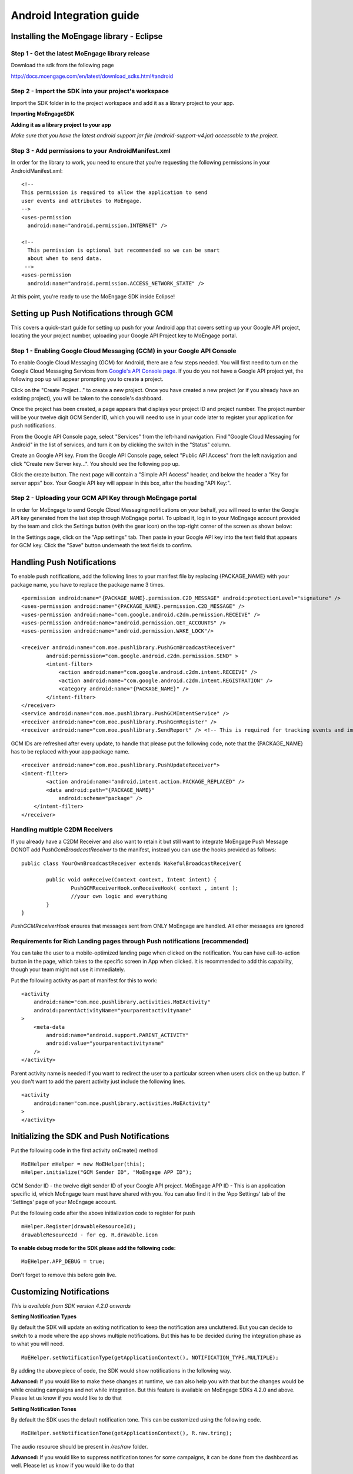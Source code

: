
Android Integration guide
=========================

Installing the MoEngage library - Eclipse
-----------------------------------------

Step 1 - Get the latest MoEngage library release
^^^^^^^^^^^^^^^^^^^^^^^^^^^^^^^^^^^^^^^^^^^^^^^^^

Download the sdk from the following page 

http://docs.moengage.com/en/latest/download_sdks.html#android


Step 2 - Import the SDK into your project's workspace
^^^^^^^^^^^^^^^^^^^^^^^^^^^^^^^^^^^^^^^^^^^^^^^^^^^^^^

Import the SDK folder in to the project workspace and add it as a library project to your app.

**Importing MoEngageSDK**

.. image:: images/android_setup1.png


**Adding it as a library project to your app**

.. image:: images/android_setup2.png


*Make sure that you have the latest android support jar file (android-support-v4.jar) accessable to the project.*

Step 3 - Add permissions to your AndroidManifest.xml
^^^^^^^^^^^^^^^^^^^^^^^^^^^^^^^^^^^^^^^^^^^^^^^^^^^^

In order for the library to work, you need to ensure that you're requesting the following permissions in your AndroidManifest.xml:

::

    <!--
    This permission is required to allow the application to send
    user events and attributes to MoEngage.
    -->
    <uses-permission
      android:name="android.permission.INTERNET" />
    
    <!--
      This permission is optional but recommended so we can be smart
      about when to send data.
     -->
    <uses-permission
      android:name="android.permission.ACCESS_NETWORK_STATE" />

At this point, you're ready to use the MoEngage SDK inside Eclipse!



Setting up Push Notifications through GCM
----------------------------------------

This covers a quick-start guide for setting up push for your Android app that covers setting up your Google API project,
locating the your project number, uploading your Google API Project key to MoEngage portal.

Step 1 - Enabling Google Cloud Messaging (GCM) in your Google API Console
^^^^^^^^^^^^^^^^^^^^^^^^^^^^^^^^^^^^^^^^^^^^^^^^^^^^^^^^^^^^^^^^^^^^^^^^^

To enable Google Cloud Messaging (GCM) for Android, there are a few steps needed.
You will first need to turn on the Google Cloud Messaging Services from `Google's API Console page`_.
If you do you not have a Google API project yet, the following pop up will appear prompting you to create a project.

.. image:: images/1.png

Click on the "Create Project..." to create a new project. Once you have created a new project (or if you already have an existing project),
you will be taken to the console's dashboard.

Once the project has been created, a page appears that displays your project ID and project number. The project number will be your
twelve digit GCM Sender ID, which you will need to use in your code later to register your application for push notifications.

From the Google API Console page, select "Services" from the left-hand navigation. Find "Google Cloud Messaging for Android" in the list of services,
and turn it on by clicking the switch in the "Status" column.

.. image:: images/2.png

Create an Google API key. From the Google API Console page, select "Public API Access" from the left navigation and click "Create new Server key...". You should see the following pop up.

.. image:: images/3.png

Click the create button. The next page will contain a "Simple API Access" header, and below the header a "Key for server apps" box.
Your Google API key will appear in this box, after the heading "API Key:".

.. image:: images/4.png

.. _Google's API Console page: https://cloud.google.com/console

Step 2 - Uploading your GCM API Key through MoEngage portal
^^^^^^^^^^^^^^^^^^^^^^^^^^^^^^^^^^^^^^^^^^^^^^^^^^^^^^^^^^^

In order for MoEngage to send Google Cloud Messaging notifications on your behalf, you will need to enter the
Google API key generated from the last step through MoEngage portal. To upload it, log in to your MoEngage account provided by the team
and click the Settings button (with the gear icon) on the top-right corner of the screen as shown below:

.. image:: images/5.png

In the Settings page, click on the "App settings" tab. Then paste in your Google API key into the text field that appears for GCM key.
Click the "Save" button underneath the text fields to confirm.

.. image:: images/6.png




Handling Push Notifications
---------------------------

To enable push notifications, add the following lines to your manifest
file by replacing {PACKAGE\_NAME} with your package name, you have to
replace the package name 3 times.

::

    <permission android:name="{PACKAGE_NAME}.permission.C2D_MESSAGE" android:protectionLevel="signature" />
    <uses-permission android:name="{PACKAGE_NAME}.permission.C2D_MESSAGE" /> 
    <uses-permission android:name="com.google.android.c2dm.permission.RECEIVE" />
    <uses-permission android:name="android.permission.GET_ACCOUNTS" />
    <uses-permission android:name="android.permission.WAKE_LOCK"/>

    <receiver android:name="com.moe.pushlibrary.PushGcmBroadcastReceiver"
            android:permission="com.google.android.c2dm.permission.SEND" >
            <intent-filter>
                <action android:name="com.google.android.c2dm.intent.RECEIVE" />
                <action android:name="com.google.android.c2dm.intent.REGISTRATION" />
                <category android:name="{PACKAGE_NAME}" />
            </intent-filter>
    </receiver>
    <service android:name="com.moe.pushlibrary.PushGCMIntentService" />
    <receiver android:name="com.moe.pushlibrary.PushGcmRegister" />
    <receiver android:name="com.moe.pushlibrary.SendReport" /> <!-- This is required for tracking events and impressions -->

GCM IDs are refreshed after every update, to handle that please put the
following code, note that the {PACKAGE\_NAME} has to be replaced with your
app package name.

::

    <receiver android:name="com.moe.pushlibrary.PushUpdateReceiver">
    <intent-filter>
            <action android:name="android.intent.action.PACKAGE_REPLACED" />
            <data android:path="{PACKAGE_NAME}"
                android:scheme="package" />
        </intent-filter>
    </receiver>

Handling multiple C2DM Receivers
^^^^^^^^^^^^^^^^^^^^^^^^^^^^^^^^^^^^^^^^^^^^^^^^^^^^^^^^^^^^^^^^^^^^^^^^^^^^
If you already have a C2DM Receiver and also want to retain it but still want to integrate MoEngage Push Message
DONOT add *PushGcmBroadcastReceiver* to the manifest, instead you can use the hooks provided as follows:

::

	public class YourOwnBroadcastReceiver extends WakefulBroadcastReceiver{
	
	 	public void onReceive(Context context, Intent intent) {
	 		PushGCMReceiverHook.onReceiveHook( context , intent );
	 		//your own logic and everything
	     	}
	}

*PushGCMReceiverHook* ensures that messages sent from ONLY MoEngage are handled. All other messages are ignored

Requirements for Rich Landing pages through Push notifications (recommended)
^^^^^^^^^^^^^^^^^^^^^^^^^^^^^^^^^^^^^^^^^^^^^^^^^^^^^^^^^^^^^^^^^^^^^^^^^^^^

You can take the user to a mobile-optimized landing page when clicked on the notification. You can have call-to-action button in the page, which takes to the specific screen in App when clicked. It is recommended to add this capability, though your team might not use it immediately.

Put the following activity as part of manifest for this to work:

::

    <activity 
        android:name="com.moe.pushlibrary.activities.MoEActivity"
        android:parentActivityName="yourparentactivityname" 
    >
        <meta-data
            android:name="android.support.PARENT_ACTIVITY"
            android:value="yourparentactivityname" 
        />
    </activity>

Parent activity name is needed if you want to redirect the user to a particular screen when users click on the up button.
If you don't want to add the parent activity just include the following lines.

::

    <activity 
        android:name="com.moe.pushlibrary.activities.MoEActivity" 
    >
    </activity>



Initializing the SDK and Push Notifications
-------------------------------------------

Put the following code in the first activity onCreate() method

::

    MoEHelper mHelper = new MoEHelper(this);
    mHelper.initialize("GCM Sender ID", "MoEngage APP ID");

GCM Sender ID - the twelve digit sender ID of your Google API project.
MoEngage APP ID - This is an application specific id, which MoEngage team must have shared with you. You can also find it in the 'App Settings' tab of the 'Settings' page of your MoEngage account.

Put the following code after the above initialization code to register for push

::

    mHelper.Register(drawableResourceId);
    drawableResourceId - for eg. R.drawable.icon

**To enable debug mode for the SDK please add the following code:**

::

    MoEHelper.APP_DEBUG = true;

Don't forget to remove this before goin live.

Customizing Notifications
-------------------------
*This is available from SDK version 4.2.0 onwards*

**Setting Notification Types**

By default the SDK will update an exiting notification to keep the notification area uncluttered. But you can decide to switch to a mode where the app shows multiple notifications. But this has to be decided during the integration phase as to what you will need.
::

    MoEHelper.setNotificationType(getApplicationContext(), NOTIFICATION_TYPE.MULTIPLE);

By adding the above piece of code, the SDK would show notifications in the following way.

.. image:: images/notification_type_multiple.png

**Advanced:** If you would like to make these changes at runtime, we can also help you with that but the changes would be while creating campaigns and not while integration. But this feature is available on MoEngage SDKs 4.2.0 and above. Please let us know if you would like to do that

**Setting Notification Tones**

By default the SDK uses the default notification tone. This can be customized using the following code.
::

    MoEHelper.setNotificationTone(getApplicationContext(), R.raw.tring);

The audio resource should be present in */res/raw* folder.

**Advanced:** If you would like to suppress notification tones for some campaigns, it can be done from the dashboard as well. Please let us know if you would like to do that

Tracking user activity
-------------------------

Put the following code in every activity of the app. This step is crucial for all the events to be tracked at the right time.

::

    // in onStart()
    mHelper.onStart(this);
    
    // in onStop()
    mHelper.onStop(this);  
    
    // in onResume()
    mHelper.onResume(this);
    
    // in onPuase()
    mHelper.onPause(this);

as shown in the codes below

::

    private MoEHelper mHelper;
    protected void onCreate(Bundle savedInstanceState) {
    	super.onCreate(savedInstanceState);
    	mHelper = new MoEHelper(this);
    }

    protected void onStart() {
        super.onStart();
        mHelper.onStart(this);
    }
    protected void onStop() {
        super.onStop();
        mHelper.onStop(this);
    }
    
    protected void onPause() {
        super.onPause();
        mHelper.onPause(this);
    }
	
    protected void onResume() {
    	super.onResume();
    	mHelper.onResume(this);
    }


Tracking your first event
-------------------------

Once you've initialized the SDK, you can track an event using trackEvent with the event name and it's characteristics (attributes).
Make sure you have implemented Tracking User Activity before you can track an event.

**Event tracking will work only if you have the following component added in the manifest file:**

::

    <receiver android:name="com.moe.pushlibrary.SendReport" />

Every event has 2 attributes, action name and key, value pairs which represent additional information about the action. Add all the additional information which you think would be useful for segmentation while creating campaigns.
For eg. the following code tracks a purchase event of a product. We are including attributes like amount, quantity, category which describe the event we are tracking.

::

    JSONObject newJson = new JSONObject();
        try {
          newJson.put("product", "Moto E");
          newJson.put("amount", 7000);
          newJson.put("currency", "Rs.");
          newJson.put("category", "Mobiles");
          newJson.put("quantity", 2);
    } catch (JSONException e) {
                // json exception
        }
    MoEHelper.getInstance(mCurrentContext).trackEvent("Made Purchase", newJson);
    
mCurrentContext - context instance, please change the name accordingly

*The event name (in this case it is "Made Purchase") should not contain any special characters other than "_". It can contain just spaces and underscore*

*Please make sure that you are tracking event attributes without changing their data types. For instance, in the above purchase event, amount and quantity are tracked in the numeric form. Our system detects the data type automatically unless you explicitly specify it as a string.*


To pass location as one of the parameters for the event use the following code:

::

    MoEHelperUtils.setLocation(newJson, "attribute name", lat, lng);
    
    // 1st argument - json object which contains all the parameters for the event
    // 2nd argument - attribute name that you want to assign to the location
    // 3rd, 4th - latitude and longitude of a location.
    // for instance
    
    JSONObject newJson = new JSONObject();
        try {
          newJson.put("city", "New York");
          MoEHelperUtils.setLocation(newJson, "city search", 40.77, 73.98);
    } catch (JSONException e) {
                // json exception
        }

    MoEHelper.getInstance(mCurrentContext).trackEvent("search", newJson);

*You should track all the events relevant to your business, so that your product managers and marketers can segment your app users and create targeted campaigns.*



Testing event tracking after integration
^^^^^^^^^^^^^^^^^^^^^^^^^^^^^^^^^^^^^^^^

To test event tracking, first you need to login to the MoEngage portal with the credentials provided for your app.

After adding event tracking in the app as shown in the guide above, you can visit `For Developers`_ link through the MoEngage portal to check whether the events are being tracked, as you use.
.. _For Developers: http://app.moengage.com/latestActivity

.. image:: images/11.png

As users use the application, events data is stored locally and sent in regular intervals of 30 seconds to avoid any performance impact. So, you might need to wait for sometime to see the events in the portal.


Send a push notification for testing
------------------------------------

Once you have set up your permissions and set up GCMReciever as a receiver of Google Cloud Messaging notifications in your AndroidManifest.xml file and
added the initialization code mentioned above, you're ready to send a notification!

Install and run your application on an Android device (not the emulator, it can't receive notifications).
Make sure to run the app until the calls to the initialization code mentioned above has been run. For apps built
according to our recommendations, these calls are in the onCreate method of your main application activity, so it is enough to simply open the app. Press the back button to close your app.

Now log in to your MoEngage account and select `Create Campaign`_ from the left-hand navigation, and click on 'General Push Campaign'.

.. _Create Campaign: http://app.moengage.com/newpushcampaign

If this is the first time you are testing MoEngage SDK with your app, you can just set a test message, leave the screen selection part, set the scheduling to run 'as soon as possible' and create the campaign as shown below:

.. image:: images/7.png

.. image:: images/8.png

.. image:: images/9.png

Once the campaign is created, the message should show up on your device.

.. image:: images/10.png
   :scale: 50 %


*Note: If MoEngage SDK has been integrated earlier with your app and has been released to your users, please don't create a campaign targeting all users. You can create a campaign targeting only your device by setting the filters based on user attributes.*



Setting user attributes
-------------------------

Use the following lines to set User attributes like Name, Email, Mobile, Gender, etc.

For eg. to set unique id for the user

::

    MoEHelper.getInstance(mCurrentContext).setUserAttribute(MoEHelperConstants.USER_ATTRIBUTE_UNIQUE_ID, uniqueId);
    
uniqueId - unique id for the user specific to your system, so that there is a unique identifier mapping between your platform and MoEngage.

You can use MoEHelperConstants class to set the default user attributes like mobile number, gender, user name, brithday. Birthday has to be in the format - "mm/dd/yyyy". The constants for these default attributes in MoEHelperConstants are mentioned below:

::

    USER_ATTRIBUTE_UNIQUE_ID
    USER_ATTRIBUTE_USER_EMAIL
    USER_ATTRIBUTE_USER_MOBILE
    USER_ATTRIBUTE_USER_NAME   # incase you have full name 
    USER_ATTRIBUTE_USER_GENDER
    USER_ATTRIBUTE_USER_FIRST_NAME # incase you have first and last name separately
    USER_ATTRIBUTE_USER_LAST_NAME
    USER_ATTRIBUTE_USER_BDAY
    GENDER_MALE = "male";
    GENDER_FEMALE = "female";

to set user email

::

    MoEHelper.getInstance(mCurrentContext).setUserAttribute(MoEHelperConstants.USER_ATTRIBUTE_USER_EMAIL, email);
    
email - email of the user

To set user location, use the following line

::

    MoEHelper.getInstance(mCurrentContext).setUserLocation(lat, lng);

lat - latitude of the location
lng - longitude of the location

Setting custom user attributes
^^^^^^^^^^^^^^^^^^^^^^^^^^^^^^^

The above examples demonstrate how to set predefined attributes and their values. To set custom attributes use the following syntax.

::

    MoEHelper.getInstance(mCurrentContext).setUserAttribute(key, value);

key - the name you want to give to the attribute
value - the value you would like to assign to it


Setting user attributes for existing registered users
^^^^^^^^^^^^^^^^^^^^^^^^^^^^^^^^^^^^^^^^^^^^^^^^^^^^^

This applies if your app has been live and has users using before integrating MoEngage. We recommend you to set the attributes for existing registered users who
have been using your app when they use after updating to the app with MoEngage SDK.

You can do this by writing the user attributes setting code (mentioned earlier) in the first screen existing users see after updating the app.

This helps your product/marketing team to target based on the attributes of all users who use the updated app.


User Acquisition source tracking
--------------------------------

This helps us to attribute your users with the source through which users found your app. To add Install Attribution (User Acquisition Source) tracking, add the following lines to your manifest:

::

    <receiver android:name="com.moe.pushlibrary.InstallReceiver">
        <intent-filter>
            <action android:name="com.android.vending.INSTALL_REFERRER"/>
            </intent-filter>
    </receiver>
   
    
Handling Multiple Install Referrers
------------------------------------

If you already have an install referrer then use the following code to track installs on MoEngage platform
::

	public class InstallReceiverProxy extends BroadcastReceiver{
	
	 	@Override
		public void onReceive(Context context, Intent intent) {
	    		//Your code for integration with other trackers
	    		InstallReceiver.registerInstallation(context, intent);
	    }
	}


MoEngage Integration with HasOffers MAT (MobileAppTracking)
----------------------------------------------------------

The integration works by notifying MoEngage of installs using HasOffers MAT REST API. To do so, you will need to set up a server postback in your MobileAppTracking account for each one of your mobile apps. Here we are focusing only on the frontend.

In the app when implementing MoEngage and MobileAppTracking SDKs, you would collect the Google Advertising ID and/or Android ID for MAT Integration. You'll need to set these unique device identifiers as user attributes for mapping between MoEngage and MobileAppTracking platforms.

Reference: MobileAppTracking (MAT) Android Integration guide (https://developers.mobileapptracking.com/android-sdk/)

::

    // Collect Google Play Advertising ID; REQUIRED for attribution of Android apps distributed via Google Play
    new Thread(new Runnable() {
        @Override public void run() {
            // See sample code at http://developer.android.com/google/play-services/id.html
            try {
                Info adInfo = AdvertisingIdClient.getAdvertisingIdInfo(getApplicationContext());
                // Add the below code wherever you are tracking the Advertising ID for HasOffers MAT shown above
                MoEHelper.getInstance(mCurrentContext).setUserAttribute("GOOGLE_ADVERTISING_ID", adInfo.getId());
                MoEHelper.getInstance(mCurrentContext).setUserAttribute("GOOGLE_ADVERTISING_ENABLED", adInfo.isLimitAdTrackingEnabled());
            } catch (IOException e) {
                // Unrecoverable error connecting to Google Play services (e.g.,
                // the old version of the service doesn't support getting AdvertisingId).
                MoEHelper.getInstance(mCurrentContext).setUserAttribute("ANDROID_ID", Secure.getString(getContentResolver(), Secure.ANDROID_ID));
            } catch (GooglePlayServicesNotAvailableException e) {
                // Google Play services is not available entirely.
                MoEHelper.getInstance(mCurrentContext).setUserAttribute("ANDROID_ID", Secure.getString(getContentResolver(), Secure.ANDROID_ID));
            } catch (GooglePlayServicesRepairableException e) {
                // Encountered a recoverable error connecting to Google Play services.
                MoEHelper.getInstance(mCurrentContext).setUserAttribute("ANDROID_ID", Secure.getString(getContentResolver(), Secure.ANDROID_ID));
            } catch (NullPointerException e) {
                // getId() is sometimes null
                MoEHelper.getInstance(mCurrentContext).setUserAttribute("ANDROID_ID", Secure.getString(getContentResolver(), Secure.ANDROID_ID));
            }
        }
    }).start();

    // if you are separately taking ANDROID ID for HasOffers MAT, add the following line of code.
    
    import android.provider.Settings.Secure;
    MoEHelper.getInstance(mCurrentContext).setUserAttribute("ANDROID_ID", Secure.getString(getContentResolver(), Secure.ANDROID_ID));

    
GeoFencing (Optional - not recommended for all apps)
----------------------------------------------------

**Available from SDK version 4.1.2**

To use geofencing, your app must request ACCESS_FINE_LOCATION. To request this permission, add the following element as a child element of the <manifest> element:

::

    <uses-permission android:name="android.permission.ACCESS_FINE_LOCATION"/>

Geo-fencing is an extension of push messaging, so please complete the steps required for push notification before going any further.

Add the following line to the manifest..

::

    <service android:name="com.moe.pushlibrary.GeofenceIntentService"></service>
    
To setup geofences inside the application, call setGeoFences(lat, lng, context) method. lat and lng are the location around which you wish to set the geofences. Since you can only create a maximum of 90 geofences per app user, you can use the lat/lng to create the geofences required, if you want to create more than 90 geofences across all users.

::

    MoEHelper mHelper = new MoEHelper(this);
    mHelper.setGeoFences(17.1832, 23.3292, this);
    
In the above example, MoEngage sets up the geofences around 17.1832,23.3292 location co-ordinates. If you are not sure about the location (or) you just want to create geofences less than 90 across your users, pass 0.0 value for both lat and lng. The app sets up the 90 nearest geofences.

Testing Geo-fencing
--------------------------------

To test whether Geo-fencing is working, create a Geo-fence Campaign under the campaigns section in the dashboard. Add your current location as one of the geofence and save the campaign. Now, open the app and make sure the **setGeoFences** code is run. You should get a push notification with the message that was part of the campaign.


Notification Center
--------------------------------

.. image:: images/inbox1.png

Add the following activity to the manifest file.

::

    <activity
        android:name="com.moe.pushlibrary.activities.MoEInboxActivity">
    </activity>
    
To Change the name of the Notification Center Title on the Action Bar - change the resource name of "moe_inbox_name" in strings.xml

To get the unread messages count, call the following method of MoEHelper Class in onResume() of your activity.

::

    mHelper.getUnreadMessagesCount()
    
    
Call the **MoEInboxActivity** from the ActionBar or the place where you show the NotificationCenter Icon.
    
    

In-app Messaging 
---------------------------------

.. image:: images/inapp1.png

Make sure you have **onResume()** and **onPause()** methods of MoEngage called in all the activities you would like to show In-app Message. We recommend not to use these methods in your Splash Screen activity.

Testing In-app Messaging
---------------------------------

In the dashboard, create a In-app Messaging campaign (Campaigns -> Create Campaign -> In-app Messaging). Now open the app to see the In app message popup.

    
CheckList
---------------------------------------------------

1. Make sure you have added **onStop()**, **onStart()**, **onPause()**, **onResume()** methods of MoEngage in all your activities.
2. Test the Push Campaign on real device.
3. Track Events comprehensively that meet your marketing goals.

Common Issues faced when integrating SDK
---------------------------------------------------

**1. NoClassDefFound for com.delight.pushlibrary.R$layout**

	Stack trace would look something like this

::

	java.lang.NoClassDefFoundError: Failed resolution of: Lcom/delight/pushlibrary/R$layout;
	at com.moe.pushlibrary.MoEHelper.showInAppMessage(MoEHelper.java:388)
	at com.moe.pushlibrary.MoEHelper.checkInAppMessage(MoEHelper.java:368)
	at com.moe.pushlibrary.MoEHelper.access$3(MoEHelper.java:362)
	at com.moe.pushlibrary.MoEHelper$4.onPostExecute(MoEHelper.java:293)
	at com.moe.pushlibrary.MoEHelper$4.onPostExecute(MoEHelper.java:1)
	at android.os.AsyncTask.finish(AsyncTask.java:632)
	at android.os.AsyncTask.access$600(AsyncTask.java:177)
	at android.os.AsyncTask$InternalHandler.handleMessage(AsyncTask.java:645)
	at android.os.Handler.dispatchMessage(Handler.java:102)
	at android.os.Looper.loop(Looper.java:135)
	at android.app.ActivityThread.main(ActivityThread.java:5221)
	at java.lang.reflect.Method.invoke(Native Method)
	at java.lang.reflect.Method.invoke(Method.java:372)
	at com.android.internal.os.ZygoteInit$MethodAndArgsCaller.run(ZygoteInit.java:899)
	at com.android.internal.os.ZygoteInit.main(ZygoteInit.java:694)
	Caused by: java.lang.ClassNotFoundException: Didn't find class "com.delight.pushlibrary.R$layout" on path: DexPathList[[zip file "/data/app/com.xyz-1/base.apk"],nativeLibraryDirectories=[/data/app/com.xyz-1/lib/arm, /vendor/lib, /system/lib]]
	at dalvik.system.BaseDexClassLoader.findClass(BaseDexClassLoader.java:56)
	at java.lang.ClassLoader.loadClass(ClassLoader.java:511)
	at java.lang.ClassLoader.loadClass(ClassLoader.java:469)
	... 15 more
	Suppressed: java.lang.ClassNotFoundException: com.delight.pushlibrary.R$layout
	at java.lang.Class.classForName(Native Method)
	at java.lang.BootClassLoader.findClass(ClassLoader.java:781)
	at java.lang.BootClassLoader.loadClass(ClassLoader.java:841)
	at java.lang.ClassLoader.loadClass(ClassLoader.java:504)
	... 16 more
	Caused by: java.lang.NoClassDefFoundError: Class not found using the boot class loader; no stack available

**Solution:** This happens when MoEngageSDK is not added as a library project. Please follow as stated in the setup guide.
